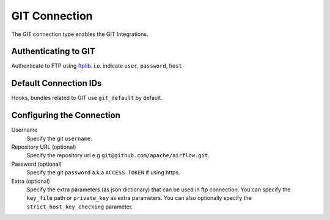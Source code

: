 .. Licensed to the Apache Software Foundation (ASF) under one
    or more contributor license agreements.  See the NOTICE file
    distributed with this work for additional information
    regarding copyright ownership.  The ASF licenses this file
    to you under the Apache License, Version 2.0 (the
    "License"); you may not use this file except in compliance
    with the License.  You may obtain a copy of the License at

 ..   http://www.apache.org/licenses/LICENSE-2.0

 .. Unless required by applicable law or agreed to in writing,
    software distributed under the License is distributed on an
    "AS IS" BASIS, WITHOUT WARRANTIES OR CONDITIONS OF ANY
    KIND, either express or implied.  See the License for the
    specific language governing permissions and limitations
    under the License.



.. _howto/connection:ftp:

GIT Connection
==============

The GIT connection type enables the GIT Integrations.

Authenticating to GIT
-----------------------

Authenticate to FTP using `ftplib
<https://docs.python.org/3/library/ftplib.html>`_.
i.e. indicate ``user``, ``password``, ``host``

Default Connection IDs
----------------------

Hooks, bundles related to GIT use ``git_default`` by default.

Configuring the Connection
--------------------------
Username
    Specify the git ``username``.

Repository URL (optional)
    Specify the repository url e.g ``git@github.com/apache/airflow.git``.

Password (optional)
    Specify the git ``password`` a.k.a ``ACCESS TOKEN`` if using https.

Extra (optional)
    Specify the extra parameters (as json dictionary) that can be used in ftp connection.
    You can specify the ``key_file`` path or ``private_key`` as extra parameters. You can
    also optionally specify the ``strict_host_key_checking`` parameter.
